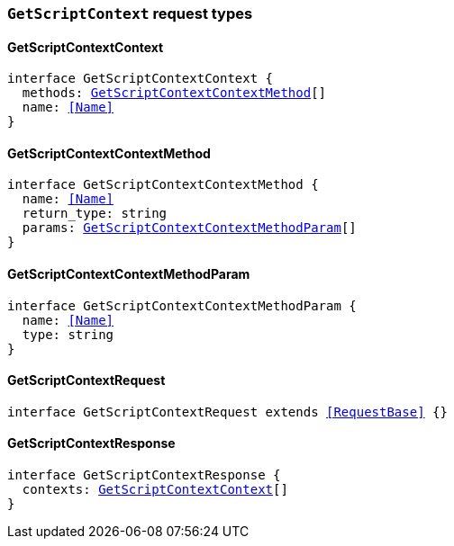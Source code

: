 [[reference-shared-types-global-get-script-context]]

=== `GetScriptContext` request types

////////
===========================================================================================================================
||                                                                                                                       ||
||                                                                                                                       ||
||                                                                                                                       ||
||        ██████╗ ███████╗ █████╗ ██████╗ ███╗   ███╗███████╗                                                            ||
||        ██╔══██╗██╔════╝██╔══██╗██╔══██╗████╗ ████║██╔════╝                                                            ||
||        ██████╔╝█████╗  ███████║██║  ██║██╔████╔██║█████╗                                                              ||
||        ██╔══██╗██╔══╝  ██╔══██║██║  ██║██║╚██╔╝██║██╔══╝                                                              ||
||        ██║  ██║███████╗██║  ██║██████╔╝██║ ╚═╝ ██║███████╗                                                            ||
||        ╚═╝  ╚═╝╚══════╝╚═╝  ╚═╝╚═════╝ ╚═╝     ╚═╝╚══════╝                                                            ||
||                                                                                                                       ||
||                                                                                                                       ||
||    This file is autogenerated, DO NOT send pull requests that changes this file directly.                             ||
||    You should update the script that does the generation, which can be found in:                                      ||
||    https://github.com/elastic/elastic-client-generator-js                                                             ||
||                                                                                                                       ||
||    You can run the script with the following command:                                                                 ||
||       npm run elasticsearch -- --version <version>                                                                    ||
||                                                                                                                       ||
||                                                                                                                       ||
||                                                                                                                       ||
===========================================================================================================================
////////
++++
<style>
.lang-ts a.xref {
  text-decoration: underline !important;
}
</style>
++++


[discrete]
[[GetScriptContextContext]]
==== GetScriptContextContext

[source,ts,subs=+macros]
----
interface GetScriptContextContext {
  methods: <<GetScriptContextContextMethod>>[]
  name: <<Name>>
}
----


[discrete]
[[GetScriptContextContextMethod]]
==== GetScriptContextContextMethod

[source,ts,subs=+macros]
----
interface GetScriptContextContextMethod {
  name: <<Name>>
  return_type: string
  params: <<GetScriptContextContextMethodParam>>[]
}
----


[discrete]
[[GetScriptContextContextMethodParam]]
==== GetScriptContextContextMethodParam

[source,ts,subs=+macros]
----
interface GetScriptContextContextMethodParam {
  name: <<Name>>
  type: string
}
----


[discrete]
[[GetScriptContextRequest]]
==== GetScriptContextRequest

[source,ts,subs=+macros]
----
interface GetScriptContextRequest extends <<RequestBase>> {}
----


[discrete]
[[GetScriptContextResponse]]
==== GetScriptContextResponse

[source,ts,subs=+macros]
----
interface GetScriptContextResponse {
  contexts: <<GetScriptContextContext>>[]
}
----


